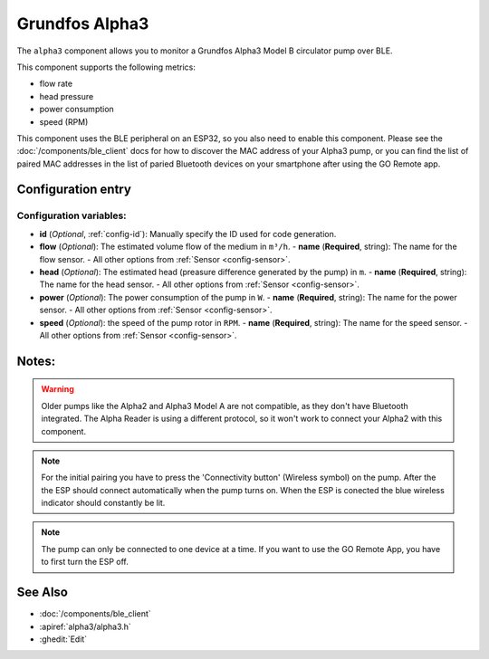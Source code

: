 Grundfos Alpha3
======

.. seo::
    :description: Instructions for monitoring a Grundfos Alpha3 Model B circulator pump.
    :image: bedjet.png

The ``alpha3`` component allows you to monitor a Grundfos Alpha3 Model B circulator pump over BLE.

This component supports the following metrics:

- flow rate
- head pressure
- power consumption
- speed (RPM)

This component uses the BLE peripheral on an ESP32, so you also need to enable
this component. Please see the :doc:`/components/ble_client` docs for how to discover the MAC
address of your Alpha3 pump, or you can find the list of paired MAC addresses in
the list of paried Bluetooth devices on your smartphone after using the GO Remote app.

Configuration entry
-------------

.. code-block:: yaml
    # Example Configuration
    esp32_ble_tracker:
    
    ble_client:
      - mac_address: xx:xx:xx:xx:xx:xx
        id: radiator_pump
    
    sensor:
      - platform: alpha3
        ble_client_id: radiator_pump
        flow:
          name: "Radiator Pump Flow"
        head:
          name: "Radiator Pump Head"
        power:
          name: "Radiator Pump Power"
        speed:
          name: "Radiator Pump Speed"


Configuration variables:
************************

- **id** (*Optional*, :ref:`config-id`): Manually specify the ID used for code generation.
- **flow** (*Optional*): The estimated volume flow of the medium in ``m³/h``.
  - **name** (**Required**, string): The name for the flow sensor.
  - All other options from :ref:`Sensor <config-sensor>`.
- **head** (*Optional*): The estimated head (preasure difference generated by the pump) in ``m``.
  - **name** (**Required**, string): The name for the head sensor.
  - All other options from :ref:`Sensor <config-sensor>`.
- **power** (*Optional*): The power consumption of the pump in ``W``.
  - **name** (**Required**, string): The name for the power sensor.
  - All other options from :ref:`Sensor <config-sensor>`.
- **speed** (*Optional*): the speed of the pump rotor in ``RPM``.
  - **name** (**Required**, string): The name for the speed sensor.
  - All other options from :ref:`Sensor <config-sensor>`.




Notes:
-------------

.. warning::

    Older pumps like the Alpha2 and Alpha3 Model A are not compatible, as they don't have Bluetooth integrated.
    The Alpha Reader is using a different protocol, so it won't work to connect your Alpha2 with this component. 

.. note::

    For the initial pairing you have to press the 'Connectivity button' (Wireless symbol) on the pump.
    After the the ESP should connect automatically when the pump turns on. When the ESP is conected the blue wireless indicator should constantly be lit.

.. note::

    The pump can only be connected to one device at a time. If you want to use the GO Remote App, you have to first turn the ESP off.

See Also
--------

- :doc:`/components/ble_client`
- :apiref:`alpha3/alpha3.h`
- :ghedit:`Edit`
